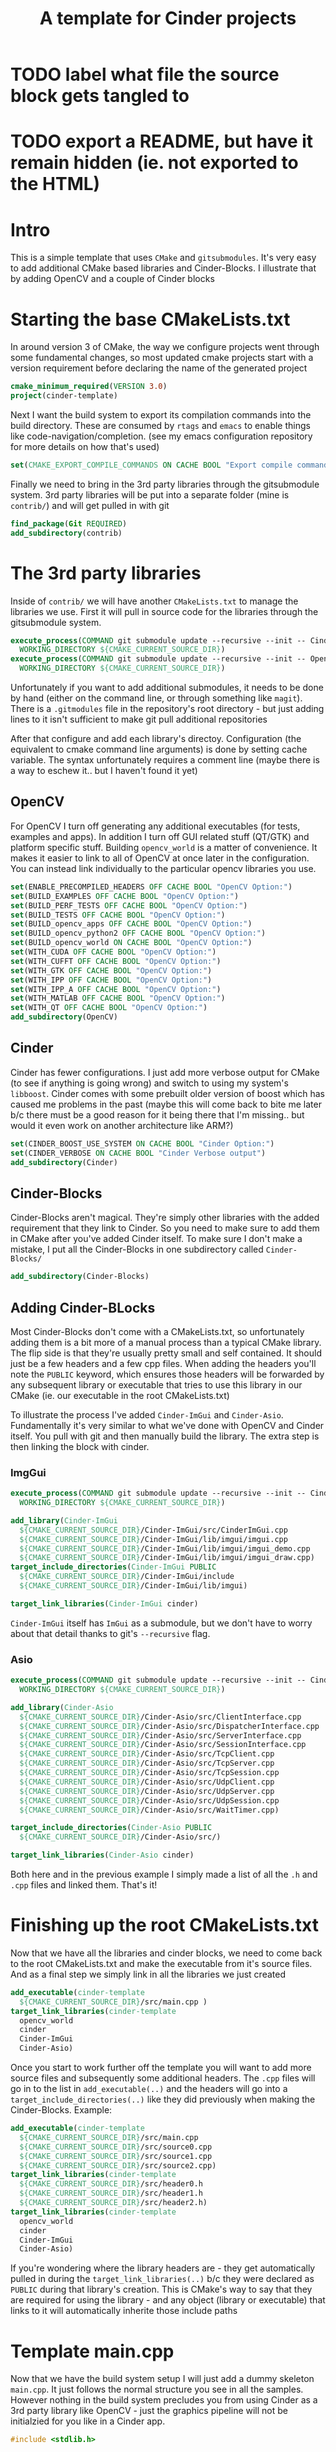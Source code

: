 #+TITLE: A template for Cinder projects
#+HTML_HEAD: <link rel="stylesheet" type="text/css" href="../static/worg.css" />
#+options: num:nil
# This will export a README.org file for Github, so that people that land in my repo know where to find the relevant webpage
#+BEGIN_SRC org :tangle README.org :exports none
  see description [[http://geokon-gh.github.io/cinder-template/index.html][here]]
#+END_SRC

* TODO label what file the source block gets tangled to
* TODO export a README, but have it remain hidden (ie. not exported to the HTML)

* Intro

This is a simple template that uses ~CMake~ and ~gitsubmodules~. It's very easy to add additional CMake based libraries and Cinder-Blocks. I illustrate that by adding OpenCV and a couple of Cinder blocks

* Starting the base CMakeLists.txt
In around version 3 of CMake, the way we configure projects went through some fundamental changes, so most updated cmake projects start with a version requirement before declaring the name of the generated project
#+BEGIN_SRC cmake :tangle CMakeLists.txt
  cmake_minimum_required(VERSION 3.0)
  project(cinder-template)
#+END_SRC
Next I want the build system to export its compilation commands into the build directory. These are consumed by ~rtags~ and ~emacs~ to enable things like code-navigation/completion. (see my emacs configuration repository for more details on how that's used)
#+BEGIN_SRC cmake :tangle CMakeLists.txt
  set(CMAKE_EXPORT_COMPILE_COMMANDS ON CACHE BOOL "Export compile commands for Rtags")
#+END_SRC
Finally we need to bring in the 3rd party libraries through the gitsubmodule system. 3rd party libraries will be put into a separate folder (mine is ~contrib/~) and will get pulled in with git
#+BEGIN_SRC cmake :tangle CMakeLists.txt
  find_package(Git REQUIRED)
  add_subdirectory(contrib)
#+END_SRC
* The 3rd party libraries
Inside of ~contrib/~ we will have another ~CMakeLists.txt~ to manage the libraries we use. First it will pull in source code for the libraries through the gitsubmodule system.
#+BEGIN_SRC cmake :tangle contrib/CMakeLists.txt
  execute_process(COMMAND git submodule update --recursive --init -- Cinder
    WORKING_DIRECTORY ${CMAKE_CURRENT_SOURCE_DIR})
  execute_process(COMMAND git submodule update --recursive --init -- OpenCV
    WORKING_DIRECTORY ${CMAKE_CURRENT_SOURCE_DIR})
#+END_SRC
Unfortunately if you want to add additional submodules, it needs to be done by hand (either on the command line, or through something like ~magit~). There is a ~.gitmodules~ file in the repository's root directory - but just adding lines to it isn't sufficient to make git pull additional repositories

After that configure and add each library's directoy. Configuration (the equivalent to cmake command line arguments) is done by setting cache variable. The syntax unfortunately requires a comment line (maybe there is a way to eschew it.. but I haven't found it yet)
** OpenCV
For OpenCV I turn off generating any additional executables (for tests, examples and apps). In addition I turn off GUI related stuff (QT/GTK) and platform specific stuff. Building ~opencv_world~ is a matter of convenience. It makes it easier to link to all of OpenCV at once later in the configuration. You can instead link individually to the particular opencv libraries you use.
#+BEGIN_SRC cmake :tangle contrib/CMakeLists.txt
  set(ENABLE_PRECOMPILED_HEADERS OFF CACHE BOOL "OpenCV Option:")
  set(BUILD_EXAMPLES OFF CACHE BOOL "OpenCV Option:")
  set(BUILD_PERF_TESTS OFF CACHE BOOL "OpenCV Option:")
  set(BUILD_TESTS OFF CACHE BOOL "OpenCV Option:")
  set(BUILD_opencv_apps OFF CACHE BOOL "OpenCV Option:")
  set(BUILD_opencv_python2 OFF CACHE BOOL "OpenCV Option:")
  set(BUILD_opencv_world ON CACHE BOOL "OpenCV Option:")
  set(WITH_CUDA OFF CACHE BOOL "OpenCV Option:")
  set(WITH_CUFFT OFF CACHE BOOL "OpenCV Option:")
  set(WITH_GTK OFF CACHE BOOL "OpenCV Option:")
  set(WITH_IPP OFF CACHE BOOL "OpenCV Option:")
  set(WITH_IPP_A OFF CACHE BOOL "OpenCV Option:")
  set(WITH_MATLAB OFF CACHE BOOL "OpenCV Option:")
  set(WITH_QT OFF CACHE BOOL "OpenCV Option:")
  add_subdirectory(OpenCV)
#+END_SRC
** Cinder
Cinder has fewer configurations. I just add more verbose output for CMake (to see if anything is going wrong) and switch to using my system's ~libboost~. Cinder comes with some prebuilt older version of boost which has caused me problems in the past (maybe this will come back to bite me later b/c there must be a good reason for it being there that I'm missing.. but would it even work on another architecture like ARM?)
#+BEGIN_SRC cmake :tangle contrib/CMakeLists.txt
  set(CINDER_BOOST_USE_SYSTEM ON CACHE BOOL "Cinder Option:")
  set(CINDER_VERBOSE ON CACHE BOOL "Cinder Verbose output")
  add_subdirectory(Cinder)
#+END_SRC
** Cinder-Blocks
Cinder-Blocks aren't magical. They're simply other libraries with the added requirement that they link to Cinder. So you need to make sure to add them in CMake after you've added Cinder itself. To make sure I don't make a mistake, I put all the Cinder-Blocks in one subdirectory called ~Cinder-Blocks/~ 
#+BEGIN_SRC cmake :tangle contrib/CMakeLists.txt
  add_subdirectory(Cinder-Blocks)
#+END_SRC
** Adding Cinder-BLocks
Most Cinder-Blocks don't come with a CMakeLists.txt, so unfortunately adding them is a bit more of a manual process than a typical CMake library. The flip side is that they're usually pretty small and self contained. It should just be a few headers and a few cpp files. When adding the headers you'll note the ~PUBLIC~ keyword, which ensures those headers will be forwarded by any subsequent library or executable that tries to use this library in our CMake (ie. our executable in the root CMakeLists.txt)

To illustrate the process I've added ~Cinder-ImGui~ and ~Cinder-Asio~. Fundamentally it's very similar to what we've done with OpenCV and Cinder itself. You pull with git and then manually build the library. The extra step is then linking the block with cinder.
*** ImgGui
#+BEGIN_SRC cmake :tangle contrib/Cinder-Blocks/CMakeLists.txt
  execute_process(COMMAND git submodule update --recursive --init -- Cinder-ImGui
    WORKING_DIRECTORY ${CMAKE_CURRENT_SOURCE_DIR})

  add_library(Cinder-ImGui
    ${CMAKE_CURRENT_SOURCE_DIR}/Cinder-ImGui/src/CinderImGui.cpp
    ${CMAKE_CURRENT_SOURCE_DIR}/Cinder-ImGui/lib/imgui/imgui.cpp
    ${CMAKE_CURRENT_SOURCE_DIR}/Cinder-ImGui/lib/imgui/imgui_demo.cpp
    ${CMAKE_CURRENT_SOURCE_DIR}/Cinder-ImGui/lib/imgui/imgui_draw.cpp)
  target_include_directories(Cinder-ImGui PUBLIC
    ${CMAKE_CURRENT_SOURCE_DIR}/Cinder-ImGui/include
    ${CMAKE_CURRENT_SOURCE_DIR}/Cinder-ImGui/lib/imgui)

  target_link_libraries(Cinder-ImGui cinder)
#+END_SRC
~Cinder-ImGui~ itself has ~ImGui~ as a submodule, but we don't have to worry about that detail thanks to git's ~--recursive~ flag.
*** Asio
#+BEGIN_SRC cmake :tangle contrib/Cinder-Blocks/CMakeLists.txt
  execute_process(COMMAND git submodule update --recursive --init -- Cinder-Asio
    WORKING_DIRECTORY ${CMAKE_CURRENT_SOURCE_DIR})

  add_library(Cinder-Asio
    ${CMAKE_CURRENT_SOURCE_DIR}/Cinder-Asio/src/ClientInterface.cpp
    ${CMAKE_CURRENT_SOURCE_DIR}/Cinder-Asio/src/DispatcherInterface.cpp
    ${CMAKE_CURRENT_SOURCE_DIR}/Cinder-Asio/src/ServerInterface.cpp
    ${CMAKE_CURRENT_SOURCE_DIR}/Cinder-Asio/src/SessionInterface.cpp
    ${CMAKE_CURRENT_SOURCE_DIR}/Cinder-Asio/src/TcpClient.cpp
    ${CMAKE_CURRENT_SOURCE_DIR}/Cinder-Asio/src/TcpServer.cpp
    ${CMAKE_CURRENT_SOURCE_DIR}/Cinder-Asio/src/TcpSession.cpp
    ${CMAKE_CURRENT_SOURCE_DIR}/Cinder-Asio/src/UdpClient.cpp
    ${CMAKE_CURRENT_SOURCE_DIR}/Cinder-Asio/src/UdpServer.cpp
    ${CMAKE_CURRENT_SOURCE_DIR}/Cinder-Asio/src/UdpSession.cpp
    ${CMAKE_CURRENT_SOURCE_DIR}/Cinder-Asio/src/WaitTimer.cpp)

  target_include_directories(Cinder-Asio PUBLIC
    ${CMAKE_CURRENT_SOURCE_DIR}/Cinder-Asio/src/)

  target_link_libraries(Cinder-Asio cinder)
#+END_SRC
Both here and in the previous example I simply made a list of all the ~.h~ and ~.cpp~ files and linked them. That's it!
* Finishing up the root CMakeLists.txt
Now that we have all the libraries and cinder blocks, we need to come back to the root CMakeLists.txt and make the executable from it's source files. And as a final step we simply link in all the libraries we just created
#+BEGIN_SRC cmake :tangle CMakeLists.txt
  add_executable(cinder-template 
    ${CMAKE_CURRENT_SOURCE_DIR}/src/main.cpp )
  target_link_libraries(cinder-template 
    opencv_world 
    cinder 
    Cinder-ImGui 
    Cinder-Asio)
#+END_SRC

Once you start to work further off the template you will want to add more source files and subsequently some additional headers. The ~.cpp~ files will go in to the list in ~add_executable(..)~ and the headers will go into a ~target_include_directories(..)~ like they did previously when making the Cinder-Blocks. Example:
#+BEGIN_SRC cmake
  add_executable(cinder-template 
    ${CMAKE_CURRENT_SOURCE_DIR}/src/main.cpp
    ${CMAKE_CURRENT_SOURCE_DIR}/src/source0.cpp
    ${CMAKE_CURRENT_SOURCE_DIR}/src/source1.cpp
    ${CMAKE_CURRENT_SOURCE_DIR}/src/source2.cpp)
  target_link_libraries(cinder-template
    ${CMAKE_CURRENT_SOURCE_DIR}/src/header0.h
    ${CMAKE_CURRENT_SOURCE_DIR}/src/header1.h
    ${CMAKE_CURRENT_SOURCE_DIR}/src/header2.h)
  target_link_libraries(cinder-template 
    opencv_world 
    cinder 
    Cinder-ImGui 
    Cinder-Asio)
#+END_SRC
If you're wondering where the library headers are - they get automatically pulled in during the ~target_link_libraries(..)~ b/c they were declared as ~PUBLIC~ during that library's creation. This is CMake's way to say that they are required for using the library - and any object (library or executable) that links to it will automatically inherite those include paths

* Template main.cpp
Now that we have the build system setup I will just add a dummy skeleton ~main.cpp~. It just follows the normal structure you see in all the samples. However nothing in the build system precludes you from using Cinder as a 3rd party library like OpenCV - just the graphics pipeline will not be initialzied for you like in a Cinder app.
#+BEGIN_SRC cpp :tangle src/main.cpp
  #include <stdlib.h>

  #include "cinder/app/App.h"
  #include "cinder/app/RendererGl.h"
  #include "cinder/gl/gl.h"

  using namespace ci;
  using namespace ci::app;

  class Template : public App {
  public:
      void setup() override;
      void update() override;
      void draw() override;
      void cleanup() override;
      
  };

  void Template::setup()
  {
  }
  void Template::update()
  {
  }
  void Template::draw()
  {
  }
  void Template::cleanup()
  {
  }
  CINDER_APP( Template , RendererGl)
#+END_SRC
#+BEGIN_QUOTE
This webpage is generated from an org-document (at ~./index.org~) that also generates all the files described. 

Once opened in Emacs:\\
- ~C-c C-e h h~ generates the webpage  \\
- ~C-c C-v C-t~ exports the code blocks into the appropriate files\\
#+END_QUOTE
#+BEGIN_QUOTE
Addendum: As noted in the text. Generating the files from this org document is unfortunately not be sufficient b/c it will not add the submodules. So it you don't want to clone the repository directly and want to generate it from this document you will also need to manually add the submodules
#+END_QUOTE
